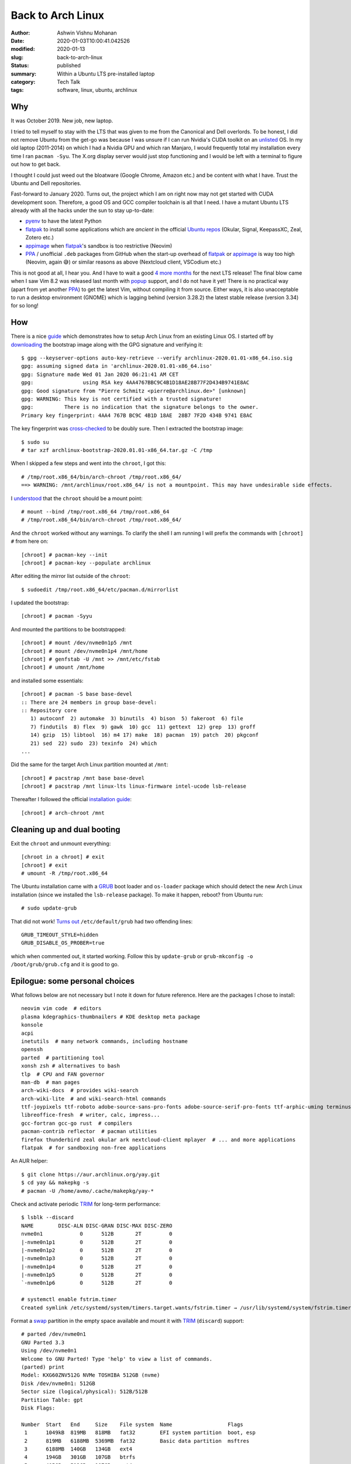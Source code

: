 Back to Arch Linux
##################

:author: Ashwin Vishnu Mohanan
:date: 2020-01-03T10:00:41.042526
:modified: 2020-01-13
:slug: back-to-arch-linux
:status: published
:summary: Within a Ubuntu LTS pre-installed laptop
:category: Tech Talk
:tags: software, linux, ubuntu, archlinux

Why
---
It was October 2019. New job, new laptop.

I tried to tell myself to stay with the LTS that was given to me from the
Canonical and Dell overlords. To be honest, I did not remove Ubuntu from the
get-go was because I was unsure if I can run Nvidia's CUDA toolkit on an
unlisted_ OS. In my old laptop (2011-2014) on which I had a Nvidia GPU and
which ran Manjaro, I would frequently total my installation every time I ran
``pacman -Syu``. The X.org display server would just stop functioning and I
would be left with a terminal to figure out how to get back.

.. _unlisted: https://developer.nvidia.com/cuda-downloads?target_os=Linux&target_arch=x86_64/

I thought I could just weed out the bloatware (Google Chrome, Amazon etc.)
and be content with what I have. Trust the Ubuntu and Dell repositories.

Fast-forward to January 2020.  Turns out, the project which I am on right now
may not get started with CUDA development soon. Therefore, a good OS and GCC
compiler toolchain is all that I need. I have a mutant Ubuntu LTS already with
all the hacks under the sun to stay up-to-date:

- pyenv_ to have the latest Python
- flatpak_ to install some applications which are *ancient* in the official `Ubuntu repos`_ (Okular, Signal, KeepassXC, Zeal, Zotero etc.)
- appimage_ when flatpak_'s sandbox is too restrictive (Neovim)
- PPA_ / unofficial ``.deb`` packages from GitHub when the start-up overhead of
  flatpak_ or appimage_ is way too high (Neovim, again 😅) or similar reasons
  as above (Nextcloud client, VSCodium etc.)

This is not good at all, I hear you. And I have to wait a good `4 more months`_
for the next LTS release! The final blow came when I saw Vim 8.2 was released
last month with popup_ support, and I do not have it yet! There is no practical
way (apart from yet another PPA_) to get the latest Vim, without compiling it
from source. Either ways, it is also unacceptable to run a desktop environment
(GNOME) which is lagging behind (version 3.28.2) the latest stable release
(version 3.34) for so long!

.. _pyenv: https://github.com/pyenv/pyenv/
.. _flatpak: https://flatpak.org/
.. _Ubuntu repos: https://packages.ubuntu.com/
.. _appimage: https://appimage.org/
.. _PPA: https://help.ubuntu.com/community/PPA
.. _4 more months: https://www.omgubuntu.co.uk/2019/10/ubuntu-20-04-release-features
.. _popup: https://github.com/skywind3000/vim-quickui

How
---

.. note-danger::

  Make sure you understand what how ``chroot`` and ``mount`` commands work.
  Also do not run ``rm -rf`` at any stage below.

There is a nice guide_ which demonstrates how to setup Arch Linux from an
existing Linux OS. I started off by downloading_ the bootstrap image along with
the GPG signature and verifying it::

  $ gpg --keyserver-options auto-key-retrieve --verify archlinux-2020.01.01-x86_64.iso.sig
  gpg: assuming signed data in 'archlinux-2020.01.01-x86_64.iso'
  gpg: Signature made Wed 01 Jan 2020 06:21:41 AM CET
  gpg:                using RSA key 4AA4767BBC9C4B1D18AE28B77F2D434B9741E8AC
  gpg: Good signature from "Pierre Schmitz <pierre@archlinux.de>" [unknown]
  gpg: WARNING: This key is not certified with a trusted signature!
  gpg:          There is no indication that the signature belongs to the owner.
  Primary key fingerprint: 4AA4 767B BC9C 4B1D 18AE  28B7 7F2D 434B 9741 E8AC

The key fingerprint was cross-checked_ to be doubly sure.
Then I extracted the bootstrap image::

  $ sudo su
  # tar xzf archlinux-bootstrap-2020.01.01-x86_64.tar.gz -C /tmp

When I skipped a few steps and went into the ``chroot``, I got this::

  # /tmp/root.x86_64/bin/arch-chroot /tmp/root.x86_64/
  ==> WARNING: /mnt/archlinux/root.x86_64/ is not a mountpoint. This may have undesirable side effects.

I understood_ that the ``chroot`` should be a mount point::

  # mount --bind /tmp/root.x86_64 /tmp/root.x86_64
  # /tmp/root.x86_64/bin/arch-chroot /tmp/root.x86_64/

And the ``chroot`` worked without any warnings. To clarify the shell I am
running I will prefix the commands with ``[chroot] #`` from here on::

  [chroot] # pacman-key --init
  [chroot] # pacman-key --populate archlinux

After editing the mirror list outside of the ``chroot``::

  $ sudoedit /tmp/root.x86_64/etc/pacman.d/mirrorlist

I updated the bootstrap::

  [chroot] # pacman -Syyu

And mounted the partitions to be bootstrapped::

  [chroot] # mount /dev/nvme0n1p5 /mnt
  [chroot] # mount /dev/nvme0n1p4 /mnt/home
  [chroot] # genfstab -U /mnt >> /mnt/etc/fstab
  [chroot] # umount /mnt/home

.. note-info::

  In preparation, I had created these partitions by shrinking the existing ones
  with a GParted_ USB live medium, long time ago.  The home partition was also
  created and made separate such that it can be shared between Ubuntu and Arch
  Linux for a dual-boot setup.

and installed some essentials::

  [chroot] # pacman -S base base-devel
  :: There are 24 members in group base-devel:
  :: Repository core
     1) autoconf  2) automake  3) binutils  4) bison  5) fakeroot  6) file
     7) findutils  8) flex  9) gawk  10) gcc  11) gettext  12) grep  13) groff
     14) gzip  15) libtool  16) m4 17) make  18) pacman  19) patch  20) pkgconf
     21) sed  22) sudo  23) texinfo  24) which
  ...

Did the same for the target Arch Linux partition mounted at ``/mnt``::

  [chroot] # pacstrap /mnt base base-devel
  [chroot] # pacstrap /mnt linux-lts linux-firmware intel-ucode lsb-release

Thereafter I followed the official `installation guide`_::

  [chroot] # arch-chroot /mnt

.. note-info::

  The step above runs ``arch-chroot`` from within a ``chroot``. Now, I see why
  Leo was so confused in Inception. Whenever in doubt, run ``df``.

.. _downloading: https://www.archlinux.org/download/
.. _guide: https://wiki.archlinux.org/index.php/Install_Arch_Linux_from_existing_Linux#From_a_host_running_another_Linux_distribution
.. _cross-checked: https://www.archlinux.org/master-keys/
.. _Gparted: https://distrowatch.com/table.php?distribution=gparted
.. _Disks: https://wiki.gnome.org/Apps/Disks
.. _understood: https://bugs.archlinux.org/task/46169
.. _installation guide: https://wiki.archlinux.org/index.php/Installation_guide#Configure_the_system

Cleaning up and dual booting
----------------------------
Exit the ``chroot`` and unmount everything::

  [chroot in a chroot] # exit
  [chroot] # exit
  # umount -R /tmp/root.x86_64

The Ubuntu installation came with a GRUB_ boot loader and ``os-loader`` package
which should detect the new Arch Linux installation (since we installed the
``lsb-release`` package). To make it happen, reboot? from Ubuntu run::

  # sudo update-grub

That did not work! `Turns out`_ ``/etc/default/grub`` had two offending lines::

  GRUB_TIMEOUT_STYLE=hidden
  GRUB_DISABLE_OS_PROBER=true

which when commented out, it started working. Follow this by ``update-grub`` or
``grub-mkconfig -o /boot/grub/grub.cfg`` and it is good to go.

.. _GRUB: https://wiki.archlinux.org/index.php/GRUB#Detecting_other_operating_systems
.. _Turns out: https://askubuntu.com/questions/111085/how-do-i-hide-the-grub-menu-showing-up-at-the-beginning-of-boot

Epilogue: some personal choices
-------------------------------
What follows below are not necessary but I note it down for future reference.
Here are the packages I chose to install::

  neovim vim code  # editors
  plasma kdegraphics-thumbnailers # KDE desktop meta package
  konsole
  acpi
  inetutils  # many network commands, including hostname
  openssh
  parted  # partitioning tool
  xonsh zsh # alternatives to bash
  tlp  # CPU and FAN governor
  man-db  # man pages
  arch-wiki-docs  # provides wiki-search
  arch-wiki-lite  # and wiki-search-html commands
  ttf-joypixels ttf-roboto adobe-source-sans-pro-fonts adobe-source-serif-pro-fonts ttf-arphic-uming terminus-font  # extra fonts
  libreoffice-fresh  # writer, calc, impress...
  gcc-fortran gcc-go rust  # compilers
  pacman-contrib reflector  # pacman utilities
  firefox thunderbird zeal okular ark nextcloud-client mplayer  # ... and more applications
  flatpak  # for sandboxing non-free applications

An AUR helper::

  $ git clone https://aur.archlinux.org/yay.git
  $ cd yay && makepkg -s
  # pacman -U /home/avmo/.cache/makepkg/yay-*

Check and activate periodic TRIM_ for long-term performance::

  $ lsblk --discard
  NAME        DISC-ALN DISC-GRAN DISC-MAX DISC-ZERO
  nvme0n1            0      512B       2T         0
  |-nvme0n1p1        0      512B       2T         0
  |-nvme0n1p2        0      512B       2T         0
  |-nvme0n1p3        0      512B       2T         0
  |-nvme0n1p4        0      512B       2T         0
  |-nvme0n1p5        0      512B       2T         0
  `-nvme0n1p6        0      512B       2T         0

  # systemctl enable fstrim.timer
  Created symlink /etc/systemd/system/timers.target.wants/fstrim.timer → /usr/lib/systemd/system/fstrim.timer.

Format a swap_ partition in the empty space available and mount it with TRIM_
(``discard``) support::

  # parted /dev/nvme0n1
  GNU Parted 3.3
  Using /dev/nvme0n1
  Welcome to GNU Parted! Type 'help' to view a list of commands.
  (parted) print
  Model: KXG60ZNV512G NVMe TOSHIBA 512GB (nvme)
  Disk /dev/nvme0n1: 512GB
  Sector size (logical/physical): 512B/512B
  Partition Table: gpt
  Disk Flags:

  Number  Start   End     Size    File system  Name                  Flags
   1      1049kB  819MB   818MB   fat32        EFI system partition  boot, esp
   2      819MB   6188MB  5369MB  fat32        Basic data partition  msftres
   3      6188MB  140GB   134GB   ext4
   4      194GB   301GB   107GB   btrfs
   5      405GB   512GB   107GB   ext4

  (parted) mkpart primary linux-swap 140GB 194GB
  (parted) print
  Model: KXG60ZNV512G NVMe TOSHIBA 512GB (nvme)
  Disk /dev/nvme0n1: 512GB
  Sector size (logical/physical): 512B/512B
  Partition Table: gpt
  Disk Flags:

  Number  Start   End     Size    File system     Name                  Flags
   1      1049kB  819MB   818MB   fat32           EFI system partition  boot, esp
   2      819MB   6188MB  5369MB  fat32           Basic data partition  msftres
   3      6188MB  140GB   134GB   ext4
   6      140GB   194GB   53.7GB  linux-swap(v1)  primary
   4      194GB   301GB   107GB   btrfs
   5      405GB   512GB   107GB   ext4

  (parted) quit
  # mkswap /dev/nvme0n1p6
  Setting up swapspace version 1, size = 50 GiB (53687087104 bytes)
  no label, UUID=6ce1daf4-6a66-44a8-a14b-bd4ea3eb9c40
  # swapon --discard
  # echo "UUID=6ce1daf4-6a66-44a8-a14b-bd4ea3eb9c40 none swap defaults,discard 0 0" >> /etc/fstab

Installed an alternative shell (as listed in ``/etc/shells``) and added myself
as a user::

  # useradd --no-create-home --uid 1001 --user-group avmo --shell /usr/bin/xonsh
  # passwd avmo

Then to make the desktop and essential components appear::

  # systemctl enable sddm NetworkManager tlp

Configure sensors from ``lm_sensors``::

  # sensors-detect
  # sensors
  Adapter: ISA adapter
  Package id 0:  +45.0°C  (high = +100.0°C, crit = +100.0°C)
  Core 0:        +45.0°C  (high = +100.0°C, crit = +100.0°C)
  Core 1:        +44.0°C  (high = +100.0°C, crit = +100.0°C)
  Core 2:        +44.0°C  (high = +100.0°C, crit = +100.0°C)
  Core 3:        +47.0°C  (high = +100.0°C, crit = +100.0°C)
  Core 4:        +42.0°C  (high = +100.0°C, crit = +100.0°C)
  Core 5:        +42.0°C  (high = +100.0°C, crit = +100.0°C)

  dell_smm-virtual-0
  Adapter: Virtual device
  fan1:        2288 RPM
  fan2:        2317 RPM

  pch_cannonlake-virtual-0
  Adapter: Virtual device
  temp1:        +55.0°C

  acpitz-acpi-0
  Adapter: ACPI interface
  temp1:        +25.0°C  (crit = +107.0°C)

  iwlwifi-virtual-0
  Adapter: Virtual device
  temp1:        +48.0°C

  BAT0-acpi-0
  Adapter: ACPI interface
  in0:          12.80 V
  curr1:       1000.00 uA

.. _TRIM: https://wiki.archlinux.org/index.php/Solid_state_drive#TRIM
.. _swap: https://wiki.archlinux.org/index.php/Swap

Nvidia
------

The riskiest part, IMHO, although it is well documented_. The driver package
depends on the GPU model and the kernel. Thankfully no kernel panic occurred by
installing::

  # pacman -S nvidia xorg-xrandr

.. note::

  If anything goes wrong, it often helped by simply clearing up
  ``/etc/X11/xorg.conf.d``.

Option 1: Nvidia alone
~~~~~~~~~~~~~~~~~~~~~~

Tried::

  # nvidia-xconfig

However, SDDM did not start when X server was configured to use ``nvidia``
display driver. The key was to run some commands `before SDDM`_ starts, with
the following lines in ``/usr/share/sddm/scripts/Xsetup``.

.. code:: bash

  xrandr --setprovideroutputsource modesetting NVIDIA-0
  xrandr --auto

.. _before SDDM: https://wiki.archlinux.org/index.php/NVIDIA_Optimus#SDDM

Option 2: Optimus Prime
~~~~~~~~~~~~~~~~~~~~~~~

After reading a bit more, I chose NOT to do Option 1, but instead go for
switchable_ graphics. The following package provides a ``prime-run`` command
and a X server configuration::

  # pacman -S nvidia-prime

Rebooted and verified it::

  $ xrandr --listproviders
  Providers: number : 2
  Provider 0: id: 0x48 cap: 0xf, Source Output, Sink Output, Source Offload, Sink Offload crtcs: 3 outputs: 6 associated providers: 0 name:modesetting
  Provider 1: id: 0x2a3 cap: 0x0 crtcs: 0 outputs: 0 associated providers: 0 name:NVIDIA-G0

  # pacman -S mesa-demos
  $ prime-run glxinfo | grep OpenGL

Finally
~~~~~~~

There was a small hiccup_ in detecting the external HDMI monitor. Turns out it
was regression_ due to a change in ``nvidia-utils``. It was fixed by adding
back the line::

  Option "PrimaryGPU" "yes"

to ``/usr/share/X11/xorg.conf.d/10-nvidia-drm-outputclass.conf``.

CUDA
----
Installation_::

  # pacman -S cuda

Testing::

  $ cp -r /opt/cuda/samples/ .
  $ cd samples/1_Utilities/deviceQuery
  $ make
  $ ./deviceQuery
  ./deviceQuery Starting...

   CUDA Device Query (Runtime API) version (CUDART static linking)

  Detected 1 CUDA Capable device(s)

  Device 0: "Quadro RTX 3000"
    CUDA Driver Version / Runtime Version          10.2 / 10.2
    CUDA Capability Major/Minor version number:    7.5
    Total amount of global memory:                 5935 MBytes (6222839808 bytes)
    (30) Multiprocessors, ( 64) CUDA Cores/MP:     1920 CUDA Cores
    GPU Max Clock rate:                            1380 MHz (1.38 GHz)
    Memory Clock rate:                             7001 Mhz
    Memory Bus Width:                              192-bit
    L2 Cache Size:                                 3145728 bytes
    Maximum Texture Dimension Size (x,y,z)         1D=(131072), 2D=(131072, 65536), 3D=(16384, 16384, 16384)
    Maximum Layered 1D Texture Size, (num) layers  1D=(32768), 2048 layers
    Maximum Layered 2D Texture Size, (num) layers  2D=(32768, 32768), 2048 layers
    Total amount of constant memory:               65536 bytes
    Total amount of shared memory per block:       49152 bytes
    Total number of registers available per block: 65536
    Warp size:                                     32
    Maximum number of threads per multiprocessor:  1024
    Maximum number of threads per block:           1024
    Max dimension size of a thread block (x,y,z): (1024, 1024, 64)
    Max dimension size of a grid size    (x,y,z): (2147483647, 65535, 65535)
    Maximum memory pitch:                          2147483647 bytes
    Texture alignment:                             512 bytes
    Concurrent copy and kernel execution:          Yes with 3 copy engine(s)
    Run time limit on kernels:                     Yes
    Integrated GPU sharing Host Memory:            No
    Support host page-locked memory mapping:       Yes
    Alignment requirement for Surfaces:            Yes
    Device has ECC support:                        Disabled
    Device supports Unified Addressing (UVA):      Yes
    Device supports Compute Preemption:            Yes
    Supports Cooperative Kernel Launch:            Yes
    Supports MultiDevice Co-op Kernel Launch:      Yes
    Device PCI Domain ID / Bus ID / location ID:   0 / 1 / 0
    Compute Mode:
       < Default (multiple host threads can use ::cudaSetDevice() with device simultaneously) >

  deviceQuery, CUDA Driver = CUDART, CUDA Driver Version = 10.2, CUDA Runtime Version = 10.2, NumDevs = 1
  Result = PASS


.. _documented: https://wiki.archlinux.org/index.php/NVIDIA
.. _key: https://wiki.archlinux.org/index.php/NVIDIA_Optimus#SDDM
.. _switchable: https://wiki.archlinux.org/index.php/NVIDIA_Optimus#Using_PRIME_render_offload
.. _hiccup: https://bbs.archlinux.org/viewtopic.php?id=251919
.. _regression: https://git.archlinux.org/svntogit/packages.git/commit/trunk?h=packages/nvidia-utils&id=65ce50c4fd7388e91987cd2d271881e4ae126902
.. _Installation: https://wiki.archlinux.org/index.php/GPGPU#CUDA
